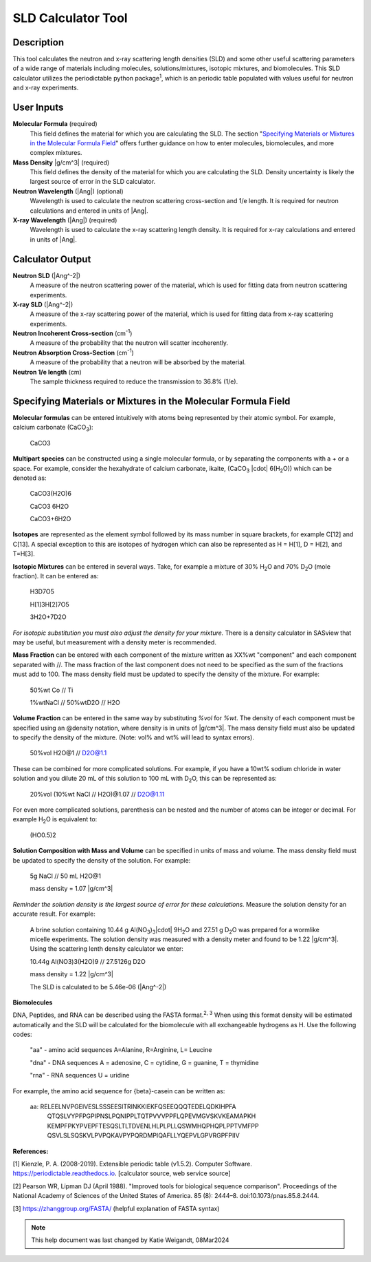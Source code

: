 .. sld_calculator_help.rst

.. This is a port of the original SasView html help file to ReSTructured text
.. by S King, ISIS, during SasView CodeCamp-III in Feb 2015.
..
    There is periodictable syntax for including density of components in the molecular formula field that does not appear to be implemented in SASview.
..
    For compounds, such as biomolecules, with exchangeable hydrogens, H[1] is used to denote the labile hydrogens. The reported contrast match point for the molecule takes into account the ratio of exchanged hydrogens.
    This feature is not currently enabled in Sasview but is available on the NIST webpage.

SLD Calculator Tool
===================

Description
-----------
This tool calculates the neutron and x-ray scattering length densities (SLD) and some other useful scattering parameters of a wide range of materials including molecules, solutions/mixtures, isotopic mixtures, and biomolecules.
This SLD calculator utilizes the periodictable python package\ :sup:`1`, which is an periodic table populated with values useful for neutron and x-ray experiments.

User Inputs
----------------------------
**Molecular Formula** (required)
    This field defines the material for which you are calculating the SLD. The section "`Specifying Materials or Mixtures in the Molecular Formula Field`_" offers further guidance on how to enter molecules, biomolecules, and more complex mixtures.

**Mass Density** |g/cm^3| (required)
    This field defines the density of the material for which you are calculating the SLD. Density uncertainty is likely the largest source of error in the SLD calculator.

**Neutron Wavelength** (|Ang|) (optional)
    Wavelength is used to calculate the neutron scattering cross-section and 1/e length. It is required for neutron calculations and entered in units of |Ang|.

**X-ray Wavelength** (|Ang|) (required)
    Wavelength is used to calculate the x-ray scattering length density. It is required for x-ray calculations and entered in units of |Ang|.

Calculator Output
----------------------------
**Neutron SLD** (|Ang^-2|)
   A measure of the neutron scattering power of the material, which is used for fitting data from neutron scattering experiments.

**X-ray SLD** (|Ang^-2|)
    A measure of the x-ray scattering power of the material, which is used for fitting data from x-ray scattering experiments.

**Neutron Incoherent Cross-section** (cm\ :sup:`-1`)
    A measure of the probability that the neutron will scatter incoherently.

**Neutron Absorption Cross-Section** (cm\ :sup:`-1`)
    A measure of the probability that a neutron will be absorbed by the material.

**Neutron 1/e length** (cm)
    The sample thickness required to reduce the transmission to 36.8% (1/e).

Specifying Materials or Mixtures in the Molecular Formula Field
----------------------------
**Molecular formulas** can be entered intuitively with atoms being represented by their atomic symbol. For example, calcium carbonate (CaCO\ :sub:`3`):

    CaCO3

**Multipart species** can be constructed using a single molecular formula, or by separating the components with a + or a space. For example, consider the hexahydrate of calcium carbonate, ikaite, (CaCO\ :sub:`3` |cdot| 6(H\ :sub:`2`\O)) which can be denoted as:

    CaCO3(H2O)6

    CaCO3 6H2O

    CaCO3+6H2O

**Isotopes** are represented as the element symbol followed by its mass number in square brackets, for example C[12] and C[13]. A special exception to this are isotopes of hydrogen which can also be represented as H = H[1], D = H[2], and T=H[3].

**Isotopic Mixtures** can be entered in several ways. Take, for example a mixture of 30% H\ :sub:`2`\O and 70% D\ :sub:`2`\O (mole fraction). It can be entered as:

    H3D7O5

    H[1]3H[2]7O5

    3H2O+7D2O

*For isotopic substitution you must also adjust the density for your mixture.* There is a density calculator in SASview that may be useful, but measurement with a density meter is recommended.

**Mass Fraction** can be entered with each component of the mixture written as XX%wt "component" and each component separated with //. The mass fraction of the last component does not need to be specified as the sum of the fractions must add to 100. The mass density field must be updated to specify the density of the mixture. For example:

    50%wt Co // Ti

    1%wtNaCl // 50%wtD2O // H2O

**Volume Fraction** can be entered in the same way by substituting *%vol* for *%wt*. The density of each component must be specified using an @density notation, where density is in units of |g/cm^3|. The mass density field must also be updated to specify the density of the mixture. (Note: vol% and wt% will lead to syntax errors).

    50%vol H2O@1 // D2O@1.1

These can be combined for more complicated solutions. For example, if you have a 10wt% sodium chloride in water solution and you dilute 20 mL of this solution to 100 mL with D\ :sub:`2`\O, this can be represented as:

    20%vol (10%wt NaCl // H2O)@1.07 // D2O@1.11

For even more complicated solutions, parenthesis can be nested and the number of atoms can be integer or decimal. For example H\ :sub:`2`\O is equivalent to:

    (HO0.5)2

**Solution Composition with Mass and Volume** can be specified in units of mass and volume. The mass density field must be updated to specify the density of the solution. For example:

    5g NaCl // 50 mL H2O@1

    mass density = 1.07 |g/cm^3|

*Reminder the solution density is the largest source of error for these calculations.* Measure the solution density for an accurate result. For example:

    A brine solution containing 10.44 g Al(NO\ :sub:`3`\)\ :sub:`3`\ |cdot| 9H\ :sub:`2`\O and 27.51 g D\ :sub:`2`\O was prepared for a wormlike micelle experiments. The solution density was measured with a density meter and found to be 1.22 |g/cm^3|. Using the scattering lenth density calculator we enter:

    10.44g Al(NO3)3(H2O)9 // 27.5126g D2O

    mass density = 1.22 |g/cm^3|

    The SLD is calculated to be 5.46e-06 (|Ang^-2|)

**Biomolecules**

DNA, Peptides, and RNA can be described using the FASTA format.\ :sup:`2, 3` When using this format density will be estimated automatically and the SLD will be calculated for the biomolecule with all exchangeable hydrogens as H.
Use the following codes:

    "aa" - amino acid sequences
    A=Alanine, R=Arginine, L= Leucine

    "dna" - DNA sequences
    A = adenosine, C = cytidine, G = guanine, T = thymidine

    "rna" - RNA sequences
    U = uridine

For example, the amino acid sequence for {beta}-casein can be written as:

    aa: RELEELNVPGEIVESLSSSEESITRINKKIEKFQSEEQQQTEDELQDKIHPFA
        QTQSLVYPFPGPIPNSLPQNIPPLTQTPVVVPPFLQPEVMGVSKVKEAMAPKH
        KEMPFPKYPVEPFTESQSLTLTDVENLHLPLPLLQSWMHQPHQPLPPTVMFPP
        QSVLSLSQSKVLPVPQKAVPYPQRDMPIQAFLLYQEPVLGPVRGPFPIIV

**References:**

[1] Kienzle, P. A. (2008-2019). Extensible periodic table (v1.5.2). Computer Software. https://periodictable.readthedocs.io. [calculator source, web service source]

[2] Pearson WR, Lipman DJ (April 1988). "Improved tools for biological sequence comparison". Proceedings of the National Academy of Sciences of the United States of America. 85 (8): 2444–8. doi:10.1073/pnas.85.8.2444.

[3] https://zhanggroup.org/FASTA/  (helpful explanation of FASTA syntax)

.. note::  This help document was last changed by Katie Weigandt, 08Mar2024

